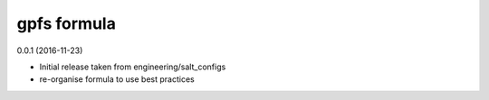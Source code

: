 gpfs formula
===========

0.0.1 (2016-11-23)

- Initial release taken from engineering/salt_configs
- re-organise formula to use best practices
